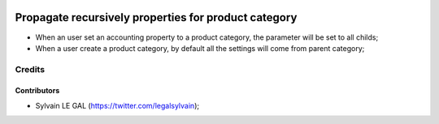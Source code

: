 .. image:: https://img.shields.io/badge/licence-AGPL--3-blue.svg
    :alt: License: AGPL-3

=====================================================
Propagate recursively properties for product category
=====================================================

* When an user set an accounting property to a product category, the parameter
  will be set to all childs;
* When a user create a product category, by default all the settings will come
  from parent category;

Credits
=======

Contributors
------------

* Sylvain LE GAL (https://twitter.com/legalsylvain);
